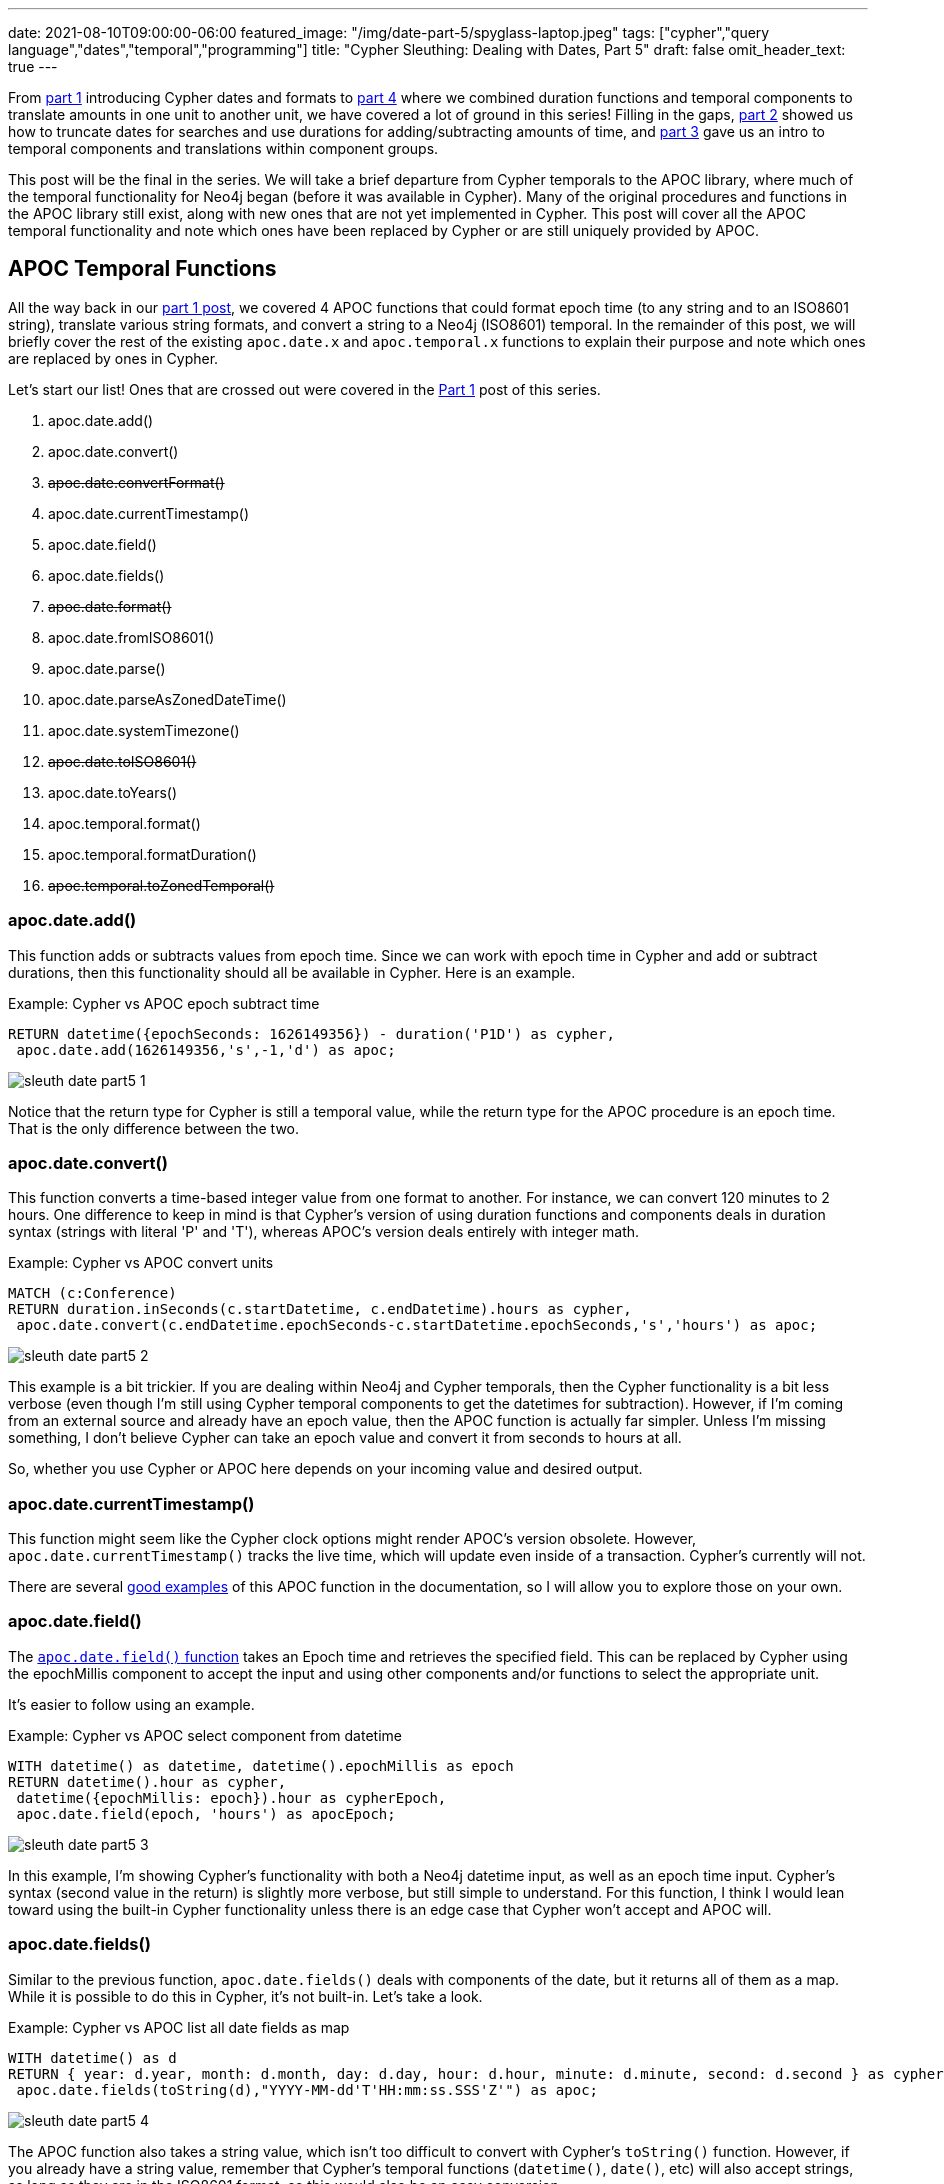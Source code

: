 ---
date: 2021-08-10T09:00:00-06:00
featured_image: "/img/date-part-5/spyglass-laptop.jpeg"
tags: ["cypher","query language","dates","temporal","programming"]
title: "Cypher Sleuthing: Dealing with Dates, Part 5"
draft: false
omit_header_text: true
---

From https://jmhreif.com/blog/cypher-sleuthing-dates-part1/[part 1^] introducing Cypher dates and formats to https://jmhreif.com/blog/cypher-sleuthing-dates-part4/[part 4^] where we combined duration functions and temporal components to translate amounts in one unit to another unit, we have covered a lot of ground in this series! Filling in the gaps, https://jmhreif.com/blog/cypher-sleuthing-dates-part2/[part 2^] showed us how to truncate dates for searches and use durations for adding/subtracting amounts of time, and https://jmhreif.com/blog/cypher-sleuthing-dates-part3/[part 3^] gave us an intro to temporal components and translations within component groups.

This post will be the final in the series. We will take a brief departure from Cypher temporals to the APOC library, where much of the temporal functionality for Neo4j began (before it was available in Cypher). Many of the original procedures and functions in the APOC library still exist, along with new ones that are not yet implemented in Cypher. This post will cover all the APOC temporal functionality and note which ones have been replaced by Cypher or are still uniquely provided by APOC.

== APOC Temporal Functions

All the way back in our https://jmhreif.com/blog/cypher-sleuthing-dates-part1/[part 1 post^], we covered 4 APOC functions that could format epoch time (to any string and to an ISO8601 string), translate various string formats, and convert a string to a Neo4j (ISO8601) temporal. In the remainder of this post, we will briefly cover the rest of the existing `apoc.date.x` and `apoc.temporal.x` functions to explain their purpose and note which ones are replaced by ones in Cypher.

Let's start our list! Ones that are crossed out were covered in the https://jmhreif.com/blog/cypher-sleuthing-dates-part1/[Part 1^] post of this series.

1. apoc.date.add()
2. apoc.date.convert()
3. +++<del>+++apoc.date.convertFormat()+++</del>+++
4. apoc.date.currentTimestamp()
5. apoc.date.field()
6. apoc.date.fields()
7. +++<del>+++apoc.date.format()+++</del>+++
8. apoc.date.fromISO8601()
9. apoc.date.parse()
10. apoc.date.parseAsZonedDateTime()
11. apoc.date.systemTimezone()
12. +++<del>+++apoc.date.toISO8601()+++</del>+++
13. apoc.date.toYears()
14. apoc.temporal.format()
15. apoc.temporal.formatDuration()
16. +++<del>+++apoc.temporal.toZonedTemporal()+++</del>+++

=== apoc.date.add()

This function adds or subtracts values from epoch time. Since we can work with epoch time in Cypher and add or subtract durations, then this functionality should all be available in Cypher. Here is an example.

Example: Cypher vs APOC epoch subtract time
[source,cypher]
```
RETURN datetime({epochSeconds: 1626149356}) - duration('P1D') as cypher, 
 apoc.date.add(1626149356,'s',-1,'d') as apoc;
```

image::/img/date-part-5/sleuth_date_part5_1.png[]

Notice that the return type for Cypher is still a temporal value, while the return type for the APOC procedure is an epoch time. That is the only difference between the two.

=== apoc.date.convert()

This function converts a time-based integer value from one format to another. For instance, we can convert 120 minutes to 2 hours. One difference to keep in mind is that Cypher's version of using duration functions and components deals in duration syntax (strings with literal 'P' and 'T'), whereas APOC's version deals entirely with integer math.

Example: Cypher vs APOC convert units
[source,cypher]
```
MATCH (c:Conference)
RETURN duration.inSeconds(c.startDatetime, c.endDatetime).hours as cypher, 
 apoc.date.convert(c.endDatetime.epochSeconds-c.startDatetime.epochSeconds,'s','hours') as apoc;
```

image::/img/date-part-5/sleuth_date_part5_2.png[]

This example is a bit trickier. If you are dealing within Neo4j and Cypher temporals, then the Cypher functionality is a bit less verbose (even though I'm still using Cypher temporal components to get the datetimes for subtraction). However, if I'm coming from an external source and already have an epoch value, then the APOC function is actually far simpler. Unless I'm missing something, I don't believe Cypher can take an epoch value and convert it from seconds to hours at all.

So, whether you use Cypher or APOC here depends on your incoming value and desired output.

=== apoc.date.currentTimestamp()

This function might seem like the Cypher clock options might render APOC's version obsolete. However, `apoc.date.currentTimestamp()` tracks the live time, which will update even inside of a transaction. Cypher's currently will not.

There are several https://neo4j.com/labs/apoc/4.1/overview/apoc.date/apoc.date.currentTimestamp/[good examples^] of this APOC function in the documentation, so I will allow you to explore those on your own.

=== apoc.date.field()

The https://neo4j.com/labs/apoc/4.1/overview/apoc.date/apoc.date.field/[`apoc.date.field()` function^] takes an Epoch time and retrieves the specified field. This can be replaced by Cypher using the epochMillis component to accept the input and using other components and/or functions to select the appropriate unit.

It's easier to follow using an example.

Example: Cypher vs APOC select component from datetime
[source,cypher]
```
WITH datetime() as datetime, datetime().epochMillis as epoch
RETURN datetime().hour as cypher, 
 datetime({epochMillis: epoch}).hour as cypherEpoch, 
 apoc.date.field(epoch, 'hours') as apocEpoch;
```

image::/img/date-part-5/sleuth_date_part5_3.png[]

In this example, I'm showing Cypher's functionality with both a Neo4j datetime input, as well as an epoch time input. Cypher's syntax (second value in the return) is slightly more verbose, but still simple to understand. For this function, I think I would lean toward using the built-in Cypher functionality unless there is an edge case that Cypher won't accept and APOC will.

=== apoc.date.fields()

Similar to the previous function, `apoc.date.fields()` deals with components of the date, but it returns all of them as a map. While it is possible to do this in Cypher, it's not built-in. Let's take a look.

Example: Cypher vs APOC list all date fields as map
[source,cypher]
```
WITH datetime() as d
RETURN { year: d.year, month: d.month, day: d.day, hour: d.hour, minute: d.minute, second: d.second } as cypher, 
 apoc.date.fields(toString(d),"YYYY-MM-dd'T'HH:mm:ss.SSS'Z'") as apoc;
```

image::/img/date-part-5/sleuth_date_part5_4.png[]

The APOC function also takes a string value, which isn't too difficult to convert with Cypher's `toString()` function. However, if you already have a string value, remember that Cypher's temporal functions (`datetime()`, `date()`, etc) will also accept strings, as long as they are in the ISO8601 format, so this would also be an easy conversion.

=== apoc.date.fromISO8601()

With this function, we can take an ISO8601 string and convert it to epoch time. We are also able to do this with the built-in Cypher functionality. Let's see what that looks like.

Example: Cypher vs APOC convert ISO8601 to epoch
[source,cypher]
```
WITH datetime() as datetime
RETURN datetime.epochMillis as cypher, 
 apoc.date.fromISO8601(toString(datetime)) as apoc;
```

image::/img/date-part-5/sleuth_date_part5_5.png[]

Note that the APOC function automatically converts to epoch with milliseconds, where we can actually control whether we want seconds or milliseconds with Cypher's `.epochMillis` or `.epochSeconds` components.

=== apoc.date.parse()

This function takes a date string and converts it to a time unit - milliseconds, seconds, minutes, hours, or days. There isn't currently a way to do this in Cypher, as the only way to convert from a date to a time unit is by calculating a duration between two dates and using the duration functions and components.

Example: Cypher vs APOC convert date to time
[source,cypher]
```
WITH datetime() as d
RETURN duration.inSeconds(datetime('1970-01-01T00:00:00.000Z'),d).hours as cypher, 
 apoc.date.parse(toString(d),'h',"yyyy-MM-dd'T'HH:mm:ss.SSS'Z'") as apoc;
```

image::/img/date-part-5/sleuth_date_part5_6.png[]

This one was a bit cumbersome in Cypher. First, in order for me to translate to a different time unit, I had to use one of the duration functions (`inSeconds()`) to convert the years and years of time to something I could convert to hours (remember we have to use the function to get us to the proper component category from the left column in the https://neo4j.com/docs/cypher-manual/current/syntax/temporal/#cypher-temporal-accessing-components-durations[Cypher manual table^]). Those functions require two arguments - a start time and an end time to calculate duration between. Since I know the APOC is converting to epoch time, then I can use the start of https://en.wikipedia.org/wiki/Unix_time[epoch time^] as the starting date (1970-01-01T00:00:00.000Z). Once that duration is converted to seconds, I can use the `.hours` component to convert the whole value to hours.

Now, the APOC version is much simpler because it makes a couple of assumptions. First, since `apoc.date.parse()` converts a string to a time unit, the epoch start time is already used. Second, APOC does the conversion between larger durations behind the scenes, so I don't need to specify component categories and such. I only need to specify the unit for output ('h' for hours).

To Cypher's credit, it has to be flexible enough to handle a myriad of scenarios accurately with a few functions and components. However, if I was looking to make this specific kind of conversion, APOC is much simpler at this point in time.

=== apoc.date.parseAsZonedDateTime()

This is similar to the `apoc.date.parse()` in that it parses a string to another value, but the output is actually going straight to an ISO8601 temporal value. This means we can take any type of string and pass its format and timezone and get a temporal value in return! You might ask how this would be different than passing a date string to Cypher's temporal instants (e.g. `datetime('2021-07-19T09:45:00')`), but I'll show that in just a minute.

Example: Cypher vs APOC convert string to ISO8601 temporal
[source,cypher]
```
WITH '2021-07-19T09:45:00-06:00' as strDatetime
RETURN datetime(strDatetime) as cypher, 
 apoc.date.parseAsZonedDateTime(strDatetime,"yyyy-MM-dd'T'HH:mm:ss","-06:00") as apoc;
```

image::/img/date-part-5/sleuth_date_part5_7.png[]

The results are different! This is because Cypher is making the assumption that the value you pass is the time for the timezone specified. The APOC function, however, is translating the value provided to the timezone specified, assuming that the value passed is UTC zone (+00:00).

Cypher and APOC calculate the same results if you remove timezone entirely - from the input string, as well as the 3rd argument in the APOC function call.

=== apoc.date.systemTimezone()

This function returns the timezone of the local system, while Cypher's pulls the database timezone, which is UTC by default. You can alter the database's internal time with a configuration, if needed.

Example: Cypher vs APOC system timezone
[source,cypher]
```
RETURN time().timezone as cypher, 
 apoc.date.systemTimezone() as apoc;
```

image::/img/date-part-5/sleuth_date_part5_8.png[]

Unless you were running this query in different systems across regions where all the configurations were still defaulted (you'd get all UTC for results), then the Cypher version is probably the better method.

=== apoc.date.toYears()

The `apoc.date.toYears()` function takes an epoch time and calculates the number of years since the start of epoch time (`1970-01-01T00:00:00Z`). There is currently no way to replicate this exactly in Cypher, as the APOC function returns a floating point number (precise calculation), while everything in Cypher converts to whole values only - no fractions. We can get close, though, so it depends on your use case. Let's see it.

Example: Cypher vs APOC convert epoch time to years
[source,cypher]
```
WITH datetime().epochMillis AS datetime
RETURN duration.inMonths(datetime('1970-01-01T00:00:00.000Z'),datetime()).years as cypher, 
 apoc.date.toYears(datetime) as apoc;
```

image::/img/date-part-5/sleuth_date_part5_9.png[]

=== apoc.temporal.format()

Now that we're in the `apoc.temporal.x` realm (rather than in `apoc.date.x`), we are dealing directly with temporal values as input and trying to get a different output. In the case of `apoc.temporal.format()`, we are trying to get a string in another format. There isn't currently any way to replicate this in Cypher because Cypher does not output dates in other formats besides ISO8601.

Example: APOC format temporal to string
[source,cypher]
```
WITH datetime() as datetime
RETURN apoc.temporal.format(datetime, 'yyyy-MM-dd HH:mm');
```

image::/img/date-part-5/sleuth_date_part5_10.png[]

=== apoc.temporal.formatDuration()

I actually didn't realize this existed until I was going through documentation. Similar to the function just above, you can also format durations into other units with this function. There are a couple of gotchas, though. While it will accept other duration formats (unit-based and date/time-based), I'm not sure on use cases for those particular durations. It won't accept unit-based for a duration like `P05D` or `P1M`.

Example: Cypher vs APOC format duration
[source,cypher]
```
WITH duration({minutes: 150}) as d
RETURN d.hours as cypher, 
 apoc.temporal.formatDuration(d,'hour');
```

image::/img/date-part-5/sleuth_date_part5_11.png[]

Note that the return for the APOC output is a 2-digit string value. This is specified in the https://www.elastic.co/guide/en/elasticsearch/reference/5.5/mapping-date-format.html#built-in-date-formats[built-in formats^]. There is also another example https://neo4j.com/labs/apoc/4.1/temporal/temporal-conversions/#_formatting_durations[showing a use case^] to calculate the difference between realtime and transaction time.

== Wrapping up!

Throughout this series, we have taken a journey through nearly all aspects of temporal values related to Neo4j - both Cypher and APOC.

In our https://jmhreif.com/blog/cypher-sleuthing-dates-part1/[Part 1^] post, we saw how complex programming for dates and times could actually be and how to create instants using functions like `date()`, `datetime()`, `time()`, etc. Temporal components also got a brief mention before we took a look at how to get to Neo4j-supported formats from epoch time and strings and capped our post with showing how to use multiple conversions in a single line. APOC saw some spotlight, as we relied on it for some of the conversions.

In our https://jmhreif.com/blog/cypher-sleuthing-dates-part2/[Part 2^] post, we walked through truncating temporal types in Cypher and scratched the surface of creating basic durations, plus adding and subtracting them from dates. We then covered duration precision, which forms the foundation of most operations with durations. The last section of that post calculated differences between two dates with `duration.between()`.

In our https://jmhreif.com/blog/cypher-sleuthing-dates-part3/[Part 3^] post, we did another quick review of temporal components (begun in Part 1), and then spent some time working through duration conversions using duration functions. Lastly, we talked about components again, showing which ones we could use based on the duration category (months, days, seconds).

In our https://jmhreif.com/blog/cypher-sleuthing-dates-part1/[Part 4^] post, we saw how to combine duration functions and components in order to translate durations in one component category to another one. Then, we put our skills to the test with a couple of date puzzles.

In this post (Part 5!), we circled back to APOC for a step-by-step review of each date and temporal function in the library, making note of which ones are obsolete with functionality provided in Cypher or which are still valuable.

I hope this series has helped you understand Cypher temporals as much as it has for me. I've learned so much and asked so many questions. Thank you for taking this journey with me and happy coding!

== Resources

* Cypher Sleuthing: https://jmhreif.com/blog/cypher-sleuthing-dates-part1/[Part 1^]
* Cypher Sleuthing: https://jmhreif.com/blog/cypher-sleuthing-dates-part2/[Part 2^]
* Cypher Sleuthing: https://jmhreif.com/blog/cypher-sleuthing-dates-part3/[Part 3^]
* Cypher Sleuthing: https://jmhreif.com/blog/cypher-sleuthing-dates-part4/[Part 4^]
* APOC docs: https://neo4j.com/labs/apoc/4.1/temporal/[Temporal overview^]
* APOC docs: https://neo4j.com/labs/apoc/4.1/overview/apoc.date/[Date functions^]
* APOC docs: https://neo4j.com/labs/apoc/4.1/overview/apoc.temporal/[Temporal functions^]